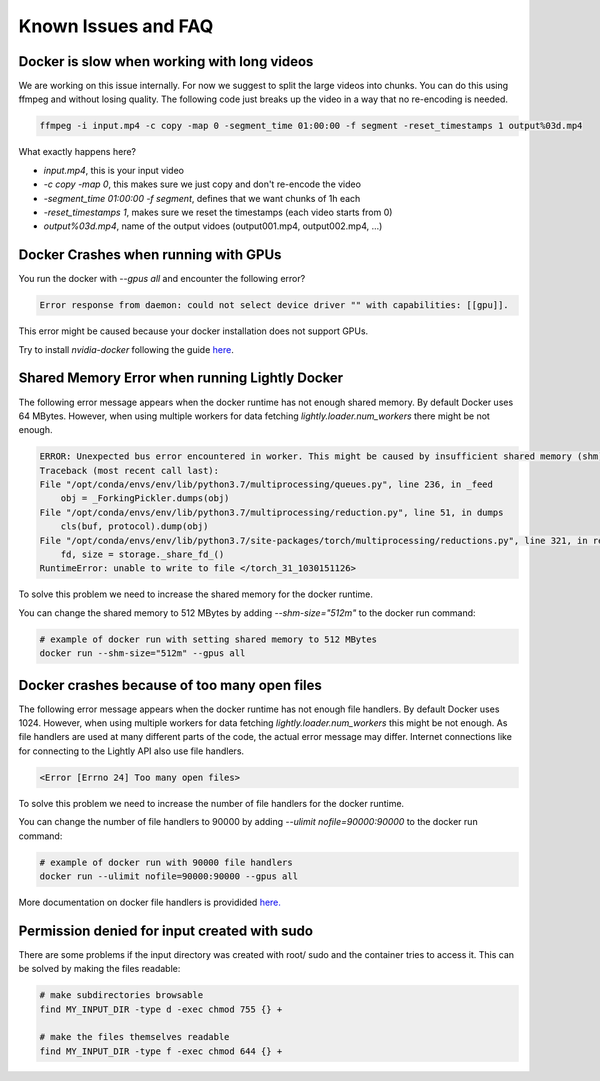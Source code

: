 .. _rst-docker-known-issues-faq:

Known Issues and FAQ
===================================

Docker is slow when working with long videos
---------------------------------------------------

We are working on this issue internally. For now we suggest to split the large
videos into chunks. You can do this using ffmpeg and without losing quality.
The following code just breaks up the video in a way that no re-encoding is needed.

.. code-block:: console

    ffmpeg -i input.mp4 -c copy -map 0 -segment_time 01:00:00 -f segment -reset_timestamps 1 output%03d.mp4

What exactly happens here?

- `input.mp4`, this is your input video
- `-c copy -map 0`, this makes sure we just copy and don't re-encode the video
- `-segment_time 01:00:00 -f segment`, defines that we want chunks of 1h each
- `-reset_timestamps 1`, makes sure we reset the timestamps (each video starts from 0)
- `output%03d.mp4`, name of the output vidoes (output001.mp4, output002.mp4, ...)

Docker Crashes when running with GPUs
-------------------------------------

You run the docker with `--gpus all` and encounter the following error?

.. code-block:: console

    Error response from daemon: could not select device driver "" with capabilities: [[gpu]].

This error might be caused because your docker installation does not support GPUs.

Try to install `nvidia-docker` following the guide 
`here <https://docs.nvidia.com/datacenter/cloud-native/container-toolkit/install-guide.html#docker>`_.


Shared Memory Error when running Lightly Docker
-----------------------------------------------

The following error message appears when the docker runtime has not enough
shared memory. By default Docker uses 64 MBytes. However, when using multiple 
workers for data fetching `lightly.loader.num_workers` there might be not enough.

.. code-block:: console

    ERROR: Unexpected bus error encountered in worker. This might be caused by insufficient shared memory (shm).                                                                                                
    Traceback (most recent call last):                                                                                                                                                                          
    File "/opt/conda/envs/env/lib/python3.7/multiprocessing/queues.py", line 236, in _feed                                                                                                                    
        obj = _ForkingPickler.dumps(obj)                                                                                                                                                                        
    File "/opt/conda/envs/env/lib/python3.7/multiprocessing/reduction.py", line 51, in dumps                                                                                                                  
        cls(buf, protocol).dump(obj)                                                                                                                                                                            
    File "/opt/conda/envs/env/lib/python3.7/site-packages/torch/multiprocessing/reductions.py", line 321, in reduce_storage                                                                                   
        fd, size = storage._share_fd_()                                                                                                                                                                         
    RuntimeError: unable to write to file </torch_31_1030151126> 

To solve this problem we need to increase the shared memory for the docker runtime.

You can change the shared memory to 512 MBytes by adding `--shm-size="512m"` to 
the docker run command:

.. code-block:: console

    # example of docker run with setting shared memory to 512 MBytes
    docker run --shm-size="512m" --gpus all


Docker crashes because of too many open files
-----------------------------------------------

The following error message appears when the docker runtime has not enough
file handlers. By default Docker uses 1024. However, when using multiple
workers for data fetching `lightly.loader.num_workers` this might be not
enough. As file handlers are used at many different parts of the code,
the actual error message may differ. Internet connections like for
connecting to the Lightly API also use file handlers.

.. code-block:: console

    <Error [Errno 24] Too many open files>

To solve this problem we need to increase the number of file handlers for the
docker runtime.

You can change the number of file handlers to 90000 by adding
`--ulimit nofile=90000:90000` to the docker run command:

.. code-block:: console

    # example of docker run with 90000 file handlers
    docker run --ulimit nofile=90000:90000 --gpus all

More documentation on docker file handlers is providided `here.
<https://docs.docker.com/engine/reference/commandline/run/#set-ulimits-in-container---ulimit>`_


Permission denied for input created with sudo
-----------------------------------------------

There are some problems if the input directory was created with root/ sudo and
the container tries to access it. This can be solved by making the files readable:

.. code-block:: console

    # make subdirectories browsable
    find MY_INPUT_DIR -type d -exec chmod 755 {} +

    # make the files themselves readable
    find MY_INPUT_DIR -type f -exec chmod 644 {} +


